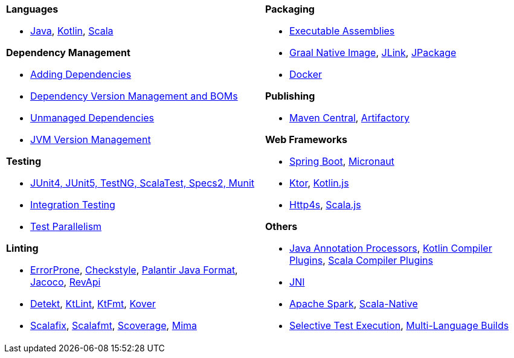 [cols="1a,1a"]
|===
|


*Languages*

* xref:javalib/intro.adoc[Java], xref:kotlinlib/intro.adoc[Kotlin], xref:scalalib/intro.adoc[Scala]


*Dependency Management*

* xref:javalib/dependencies.adoc#_adding_ivy_dependencies[Adding Dependencies]
* xref:fundamentals/library-deps.adoc#_dependency_management[Dependency Version Management and BOMs]
* xref:javalib/dependencies.adoc#_unmanaged_jars[Unmanaged Dependencies]
* xref:fundamentals/configuring-jvm-versions.adoc[JVM Version Management]

*Testing*

* xref:javalib/testing.adoc#_defining_unit_test_suites[JUnit4, JUnit5, TestNG, ScalaTest, Specs2, Munit]
* xref:javalib/testing.adoc#_defining_integration_test_suites[Integration Testing]
* xref:javalib/testing.adoc#_test_parallelism[Test Parallelism]

*Linting*

* xref:javalib/linting.adoc#_linting_with_errorprone[ErrorProne], xref:javalib/linting.adoc#_linting_with_checkstyle[Checkstyle], xref:javalib/linting.adoc#_autoformatting_with_palantir_java_format[Palantir Java Format], xref:javalib/linting.adoc#_code_coverage_with_jacoco[Jacoco], xref:javalib/publishing.adoc#_checking_api_compatibility[RevApi]
* xref:kotlinlib/linting.adoc#_linting_with_detekt[Detekt], xref:kotlinlib/linting.adoc#_linting_with_ktlint[KtLint], xref:kotlinlib/linting.adoc#_autoformatting_with_ktfmt[KtFmt], xref:kotlinlib/linting.adoc#_code_coverage_with_kover[Kover]
* xref:scalalib/linting.adoc#_linting_and_autofixing_with_scalafix[Scalafix], xref:scalalib/linting.adoc#_autoformatting_with_scalafmt[Scalafmt], xref:scalalib/linting.adoc#_code_coverage_with_scoverage[Scoverage], xref:scalalib/linting.adoc#_binary_compatibility_enforcement[Mima]

|


*Packaging*

* xref:javalib/publishing.adoc#_building_executable_assemblies[Executable Assemblies]
* xref:javalib/publishing.adoc#_building_native_image_binaries_with_graal_vm[Graal Native Image], xref:javalib/publishing.adoc#_java_app_and_bundles_using_jlink[JLink], xref:javalib/publishing.adoc#_java_installers_using_jpackage[JPackage]
* xref:contrib/docker.adoc[Docker]

*Publishing*

* xref:javalib/publishing.adoc#_publishing_to_sonatype_maven_central[Maven Central], xref:contrib/artifactory.adoc[Artifactory]


*Web Frameworks*

* xref:javalib/web-examples.adoc#_spring_boot_todomvc_app[Spring Boot], xref:javalib/web-examples.adoc#_micronaut_todomvc_app[Micronaut]
* xref:kotlinlib/web-examples.adoc#_ktor_todomvc_app[Ktor], xref:kotlinlib/web-examples.adoc#_ktor_webapp_kotlinjs_client[Kotlin.js]
* xref:scalalib/web-examples.adoc#_todomvc_http4s_web_app[Http4s], xref:scalalib/web-examples.adoc#_scala_js_webserver_integration[Scala.js]


*Others*

* xref:javalib/module-config.adoc#_annotation_processors[Java Annotation Processors], xref:kotlinlib/module-config.adoc#_kotlin_compiler_plugins[Kotlin Compiler Plugins], xref:scalalib/module-config.adoc#_scala_compiler_plugins[Scala Compiler Plugins]
* xref:javalib/module-config.adoc#_native_c_code_with_jni[JNI]
* xref:scalalib/spark.adoc[Apache Spark], xref:scalalib/native-examples.adoc[Scala-Native]
* xref:large/selective-execution.adoc[Selective Test Execution], xref:large/multi-language-builds.adoc[Multi-Language Builds]

|===